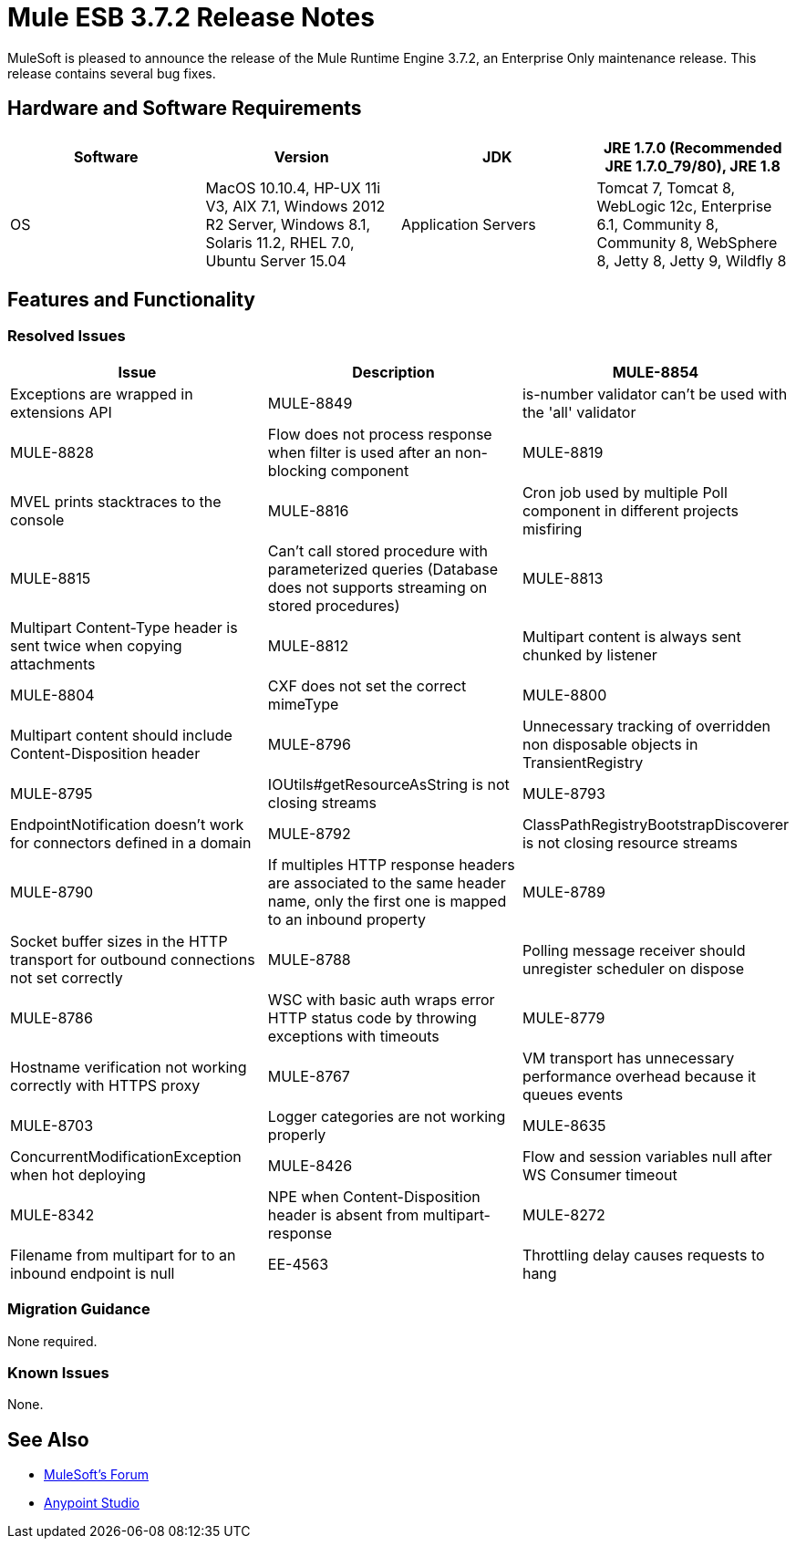 = Mule ESB 3.7.2 Release Notes
:keywords: mule, 3.7.2, release notes

MuleSoft is pleased to announce the release of the Mule Runtime Engine 3.7.2, an Enterprise Only maintenance release. This release contains several bug fixes.

== Hardware and Software Requirements


[width="100%",cols=",,,",options="header"]
|===
|Software|Version
|JDK|JRE 1.7.0 (Recommended JRE 1.7.0_79/80), JRE 1.8
|OS|MacOS 10.10.4, HP-UX 11i V3, AIX 7.1, Windows 2012 R2 Server, Windows 8.1, Solaris 11.2, RHEL 7.0, Ubuntu Server 15.04
|Application Servers|Tomcat 7, Tomcat 8, WebLogic 12c, Enterprise 6.1, Community 8, Community 8, WebSphere 8, Jetty 8, Jetty 9, Wildfly 8
|Databases|Oracle 11g, MySQL 5.5 +, DB2 10, PostgreSQL 9, Derby 10, Microsoft SQL Server 2014
|===

== Features and Functionality

=== Resolved Issues

[width="100%",cols=",,",options="header"]
|===
|Issue|Description
|MULE-8854|Exceptions are wrapped in extensions API
|MULE-8849|is-number validator can't be used with the 'all' validator
|MULE-8828|Flow does not process response when filter is used after an non-blocking component
|MULE-8819|MVEL prints stacktraces to the console
|MULE-8816|Cron job used by multiple Poll component in different projects misfiring
|MULE-8815|Can't call stored procedure with parameterized queries (Database does not supports streaming on stored procedures)
|MULE-8813|Multipart Content-Type header is sent twice when copying attachments
|MULE-8812|Multipart content is always sent chunked by listener
|MULE-8804|CXF does not set the correct mimeType
|MULE-8800|Multipart content should include Content-Disposition header
|MULE-8796|Unnecessary tracking of overridden non disposable objects in TransientRegistry
|MULE-8795|IOUtils#getResourceAsString is not closing streams
|MULE-8793|EndpointNotification doesn't work for connectors defined in a domain
|MULE-8792|ClassPathRegistryBootstrapDiscoverer is not closing resource streams
|MULE-8790|If multiples HTTP response headers are associated to the same header name, only the first one is mapped to an inbound property
|MULE-8789|Socket buffer sizes in the HTTP transport for outbound connections not set correctly
|MULE-8788|Polling message receiver should unregister scheduler on dispose
|MULE-8786|WSC with basic auth wraps error HTTP status code by throwing exceptions with timeouts
|MULE-8779|Hostname verification not working correctly with HTTPS proxy
|MULE-8767|VM transport has unnecessary performance overhead because it queues events
|MULE-8703|Logger categories are not working properly
|MULE-8635|ConcurrentModificationException when hot deploying
|MULE-8426|Flow and session variables null after WS Consumer timeout
|MULE-8342|NPE when Content-Disposition header is absent from multipart-response
|MULE-8272|Filename from multipart for to an inbound endpoint is null
|EE-4563|Throttling delay causes requests to hang
|===

=== Migration Guidance

None required.

=== Known Issues

None.

== See Also

* link:http://forums.mulesoft.com/[MuleSoft’s Forum]
* link:https://www.mulesoft.com/lp/dl/mule-esb-enterprise[Anypoint Studio]
